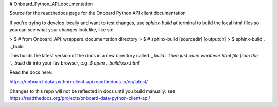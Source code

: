# Onboard_Python_API_documentation

Source for the readthedocs page for the Onboard Python API client documentation

If you're trying to develop locally and want to test changes, use `sphinx-build` at terminal to build the local html files so you can see what your changes look like, like so: 

> $ # from Onboard_API_wrappers_documentation directory
> $ # sphinx-build [sourcedir] [outputdir]
> $ sphinx-build . ._build

This builds the latest version of the docs in a new directory called `._build'. Then just open whatever html file from the `._build` dir into your fav browser, e.g. `$ open ._build/xxx.html`

Read the docs here:

https://onboard-data-python-client-api.readthedocs.io/en/latest/

Changes to this repo will not be reflected in docs until you build manually: see https://readthedocs.org/projects/onboard-data-python-client-api/